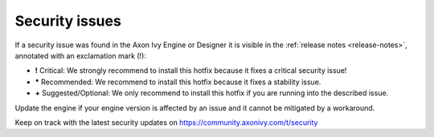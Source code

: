 .. _engine-security-issues:

Security issues
---------------

If a security issue was found in the Axon Ivy Engine or Designer it is visible
in the :ref:`release notes <release-notes>`, annotated with an exclamation mark
(!):

* **!** Critical: 
  We strongly recommend to install this hotfix because it fixes a critical
  security issue!

* **\*** Recommended: 
  We recommend to install this hotfix because it fixes a stability issue.

* **+** Suggested/Optional: 
  We only recommend to install this hotfix if you are running into the
  described issue.

Update the engine if your engine version is affected by an issue and it cannot
be mitigated by a workaround.

Keep on track with the latest security updates on
https://community.axonivy.com/t/security
